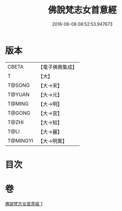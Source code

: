 #+TITLE: 佛說梵志女首意經 
#+DATE: 2016-06-08 08:52:53.947673

* 版本
 |     CBETA|【電子佛典集成】|
 |         T|【大】     |
 |    T@SONG|【大→宋】   |
 |    T@YUAN|【大→元】   |
 |    T@MING|【大→明】   |
 |    T@GONG|【大→宮】   |
 |     T@ZHI|【大→知】   |
 |      T@LI|【大→麗】   |
 |  T@MINGYI|【大→明異】  |

* 目次

* 卷
[[file:KR6i0199_001.txt][佛說梵志女首意經 1]]

